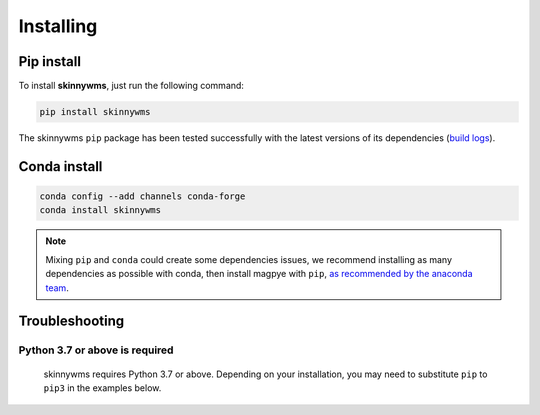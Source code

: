 .. _installing:

Installing
==========


Pip install
-----------

To install **skinnywms**, just run the following command:

.. code-block:: bash

  pip install skinnywms

The skinnywms ``pip`` package has been tested successfully with the latest versions of
its dependencies (`build logs <https://github.com/ecmwf/magpye/actions/workflows/test-and-release.yml>`_).

Conda install
-------------
.. code-block:: bash

  conda config --add channels conda-forge
  conda install skinnywms


.. note::

  Mixing ``pip`` and ``conda`` could create some dependencies issues,
  we recommend installing as many dependencies as possible with conda,
  then install magpye with ``pip``, `as recommended by the anaconda team
  <https://www.anaconda.com/blog/using-pip-in-a-conda-environment>`_.


Troubleshooting
---------------

Python 3.7 or above is required
~~~~~~~~~~~~~~~~~~~~~~~~~~~~~~~

  skinnywms requires Python 3.7 or above. Depending on your installation,
  you may need to substitute ``pip`` to ``pip3`` in the examples below.

  .. todo::

    Python 3.10 is not supported yet,
    as some dependencies are not available for python 3.10.


